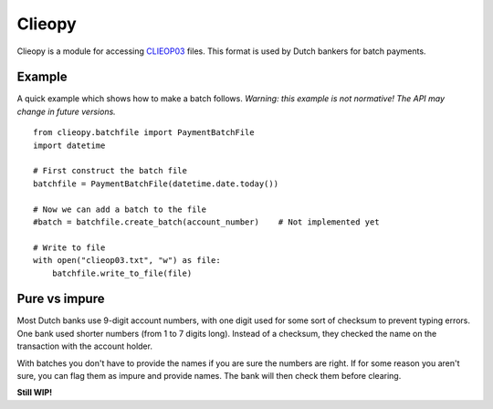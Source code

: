 =======
Clieopy
=======

Clieopy is a module for accessing CLIEOP03_ files. This format is used by Dutch
bankers for batch payments.

.. _CLIEOP03: http://www.equens.com/Images/CLIEOP%20NL.pdf

-------
Example
-------

A quick example which shows how to make a batch follows. *Warning: this example
is not normative! The API may change in future versions.*

::

    from clieopy.batchfile import PaymentBatchFile
    import datetime

    # First construct the batch file
    batchfile = PaymentBatchFile(datetime.date.today())

    # Now we can add a batch to the file
    #batch = batchfile.create_batch(account_number)    # Not implemented yet

    # Write to file
    with open("clieop03.txt", "w") as file:
        batchfile.write_to_file(file)

--------------
Pure vs impure
--------------

Most Dutch banks use 9-digit account numbers, with one digit used for some sort
of checksum to prevent typing errors. One bank used shorter numbers (from 1 to 7
digits long). Instead of a checksum, they checked the name on the transaction
with the account holder.

With batches you don't have to provide the names if you are sure the numbers are
right. If for some reason you aren't sure, you can flag them as impure and
provide names. The bank will then check them before clearing.

**Still WIP!**
